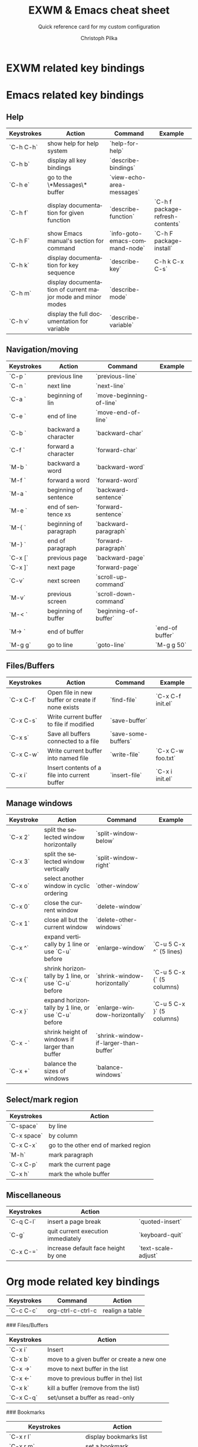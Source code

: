 #+TITLE:       EXWM & Emacs cheat sheet
#+SUBTITLE:    Quick reference card for my custom configuration
#+AUTHOR:      Christoph Pilka
#+EMAIL:       (concat "c.pilka" at-sign "asconix.com")
#+DESCRIPTION: Quick reference card for my custom EXWM & Emacs configuration
#+KEYWORDS:    exwm, emacs, quick reference, cheat sheet
#+LANGUAGE:    en

* EXWM related key bindings

* Emacs related key bindings

** Help

| Keystrokes | Action                                                      | Command                        | Example                          |
|------------+-------------------------------------------------------------+--------------------------------+----------------------------------|
| `C-h C-h`  | show help for help system                                   | `help-for-help`                |                                  |
| `C-h b`    | display all key bindings                                    | `describe-bindings`            |                                  |
| `C-h e`    | go to the \*Messages\* buffer                               | `view-echo-area-messages`      |                                  |
| `C-h f`    | display documentation for given function                    | `describe-function`            | `C-h f package-refresh-contents` |
| `C-h F`    | show Emacs manual's section for command                     | `info-goto-emacs-command-node` | `C-h F package-install`          |
| `C-h k`    | display documentation for key sequence                      | `describe-key`                 | C-h k C-x C-s`                   |
| `C-h m`    | display documentation of current major mode and minor modes | `describe-mode`                |                                  |
| `C-h v`    | display the full documentation for variable                 | `describe-variable`            |                                  |

**  Navigation/moving

| Keystrokes | Action                 | Command                  | Example         |
|------------+------------------------+--------------------------+-----------------|
| `C-p `     | previous line          | `previous-line`          |                 |
| `C-n `     | next line              | `next-line`              |                 |
| `C-a `     | beginning of lin       | `move-beginning-of-line` |                 |
| `C-e `     | end of line            | `move-end-of-line`       |                 |
| `C-b `     | backward a character   | `backward-char`          |                 |
| `C-f `     | forward a character    | `forward-char`           |                 |
| `M-b `     | backward a word        | `backward-word`          |                 |
| `M-f `     | forward a word         | `forward-word`           |                 |
| `M-a `     | beginning of sentence  | `backward-sentence`      |                 |
| `M-e `     | end of sentence xs     | `forward-sentence`       |                 |
| `M-{ `     | beginning of paragraph | `backward-paragraph`     |                 |
| `M-} `     | end of paragraph       | `forward-paragraph`      |                 |
| `C-x [`    | previous page          | `backward-page`          |                 |
| `C-x ]`    | next page              | `forward-page`           |                 |
| `C-v`      | next screen            | `scroll-up-command`      |                 |
| `M-v`      | previous screen        | `scroll-down-command`    |                 |
| `M-< `     | beginning of buffer    | `beginning-of-buffer`    |                 |
| `M-> `     | end of buffer          |                          | `end-of buffer` |
| `M-g g`    | go to line             | `goto-line`              | `M-g g 50`      |

** Files/Buffers

| Keystrokes | Action                                           | Command             | Example           |
|------------+--------------------------------------------------+---------------------+-------------------|
| `C-x C-f`  | Open file in new buffer or create if none exists | `find-file`         | `C-x C-f init.el` |
| `C-x C-s`  | Write current buffer to file if modified         | `save-buffer`       |                   |
| `C-x s`    | Save all buffers connected to a file             | `save-some-buffers` |                   |
| `C-x C-w`  | Write current buffer into named file             | `write-file`        | `C-x C-w foo.txt` |
| `C-x i`    | Insert contents of a file into current buffer    | `insert-file`       | `C-x i init.el`   |

** Manage windows

| Keystroke | Action                                             | Command                               | Example                   |
|-----------+----------------------------------------------------+---------------------------------------+---------------------------|
| `C-x 2`   | split the selected window horizontally             | `split-window-below`                  |                           |
| `C-x 3`   | split the selected window vertically               | `split-window-right`                  |                           |
| `C-x o`   | select another window in cyclic ordering           | `other-window`                        |                           |
| `C-x 0`   | close the current window                           | `delete-window`                       |                           |
| `C-x 1`   | close all but the current window                   | `delete-other-windows`                |                           |
| `C-x ^`   | expand vertically by 1 line or use `C-u` before    | `enlarge-window`                      | `C-u 5 C-x ^` (5 lines)   |
| `C-x {`   | shrink horizontally by 1 line, or use `C-u` before | `shrink-window-horizontally`          | `C-u 5 C-x {` (5 columns) |
| `C-x }`   | expand horizontally by 1 line, or use `C-u` before | `enlarge-window-horizontally`         | `C-u 5 C-x }` (5 columns) |
| `C-x -`   | shrink height of windows if larger than buffer     | `shrink-window-if-larger-than-buffer` |                           |
| `C-x +`   | balance the sizes of windows                       | `balance-windows`                     |                           |

** Select/mark region

 | Keystrokes  | Action                               |
 |-------------+--------------------------------------|
 | `C-space`   | by line                              |
 | `C-x space` | by column                            |
 | `C-x C-x`   | go to the other end of marked region |
 | `M-h`       | mark paragraph                       |
 | `C-x C-p`   | mark the current page                |
 | `C-x h`     | mark the whole buffer                |

** Miscellaneous

| Keystrokes | Action                              |                     |
|------------+-------------------------------------+---------------------|
| `C-q C-l`  | insert a page break                 | `quoted-insert`     |
| `C-g`      | quit current execution immediately  | `keyboard-quit`     |
| `C-x C-=`  | increase default face height by one | `text-scale-adjust` |

* Org mode related key bindings

| Keystrokes | Command           | Action          |
|------------+-------------------+-----------------|
| `C-c C-c`  | org-ctrl-c-ctrl-c | realign a table |





  ### Files/Buffers

  |Keystrokes  | Action|
  |------------|------------|
  |`C-x i`     | Insert||`C-x C-b` | list available buffers
  |`C-x b`   | move to a given buffer or create a new one
  |`C-x ->`   | move to next buffer in the list
  |`C-x <-`   | move to previous buffer in the) list
  |`C-x k`   | kill a buffer (remove from the list)
  |`C-x C-q`   | set/unset a buffer as read-only






  ### Bookmarks

  |Keystrokes  | Action|
  |------------|------------
  |`C-x r l` | display bookmarks list
  |`C-x r m` | set a bookmark
  |`C-x r b` | jump to a bookmark
  |`M-x bookmark-delete` | delete a saved bookmark
  |`M-x bookmark-rename` | rename a saved bookmark


  ### Editing

  |Keystrokes  | Action|
  |------------|------------
  |`C-d`       | Delete one char forward|        
  |`M-d`       | Cut one word forward   |
  |`M-DEL`     | Cut one word backward  |
  |`C-k `      | Cut to the end of line|
  |`C-w `      | Cut selected region|
  |`M-w`       | Copy selected region|
  |`C-y`       | Paste last cut things|
  |`M-y`       | repeatedly after a `C-y`: go through the ring of killed stuff to choose what to paste|
  |`C-x u`     | Undo|

  ### Search

  |Keystrokes  | Action|
  |------------|------------
  |`C-s` | Incremental search forward, type
  |`C-r` | Incremental search backward, type
  |`C-s C-w` | Incremental search forward, following word
  |`M-x word-search-forward` | Exact search forward
  |`M-x word-search-backward` | Exact search backward
  |`C-M-s` | incremental regexp search forward
  |`C-M-r` | incremental reg-ex search backward
  |`C-g` | Interrupt search, go where search began

  ### Replace

  |Keystrokes  | Action|
  |------------|------------
  |`M-%` | Query replace
  |`C-M-%` | Regexp query replace 
  |`M-x replace-string`| Replace string without querying

  ### Abbreviations

  |Keystrokes  | Action|
  |------------|------------
  |`C-x aig` | add a global abbreviation (with last word as abbrev)
  |`C-x ail` | add abbreviation for a mode (with last word as abbrev)
  |`M-x unexpand-abbrev` | undo last word abbreviation

  ### Wrapping/Indenting/commenting text

  |Keystrokes  | Action|
  |------------|------------
  |`M-q `      | wrap paragraph|
  |`M-x fill-region`  | wrap paragraphs from selected region|
  |`C-M-\`  | indent lines from selected region|
  |`M-;`  | comment line or selected region


  ### Repeating a command

  |Keystrokes  | Action|
  |------------|------------
  |`M-n CMD_KEYSTROKES` | repeat n times `CMD_KEYSTROKES`|
  |`C-u CMD_KEYSTROKES` | repeat 4 times `CMD_KEYSTROKES`|
  |`C-u C-u CMD_KEYSTROKES` | repeat 16 times `CMD_KEYSTROKES`|
  |`C-u C-u C-u CMD_KEYSTROKES` | repeat 64 times `CMD_KEYSTROKES`|

  and so on

  ### Spell checking

  |Keystrokes  | Action|
  |------------|------------
  |`M-x ispell-change-dictionary` | set spelling dictionary|
  |`M-$` | ispell check a single word
  |`M-x ispell-region` | check selected region|
  |`M-x ispell-buffer` | check current buffer|
  |`M-x flyspell-mode` | use flyspell for spelling on the fly|
  |`C-g` | Stop spell checking


  ### Shell and shell mode

  |Keystrokes  | Action|
  |------------|------------
  |`M-!`      | execute shell command|
  |`C-u M-!`  | execute shell command and put output in current buffer|
  |`M-|`      | execute shell command on marked region|
  |`M-x shell` | shell mode|

  **Shell mode**:

  |Keystrokes  | Action|
  |------------|------------
  |`C-c C-z` | equal to `C-z` in pure shell|
  |`C-c C-d` | as above with `C-d`|
  |`C-c C-c` | as above with `C-c`|
  | `M-p` | history, previous command
  | `M-n` | history, next command



  ### Python mode

  |Keystrokes  | Action|
  |------------|------------
  | `M Tab`   | autocomplete
  | `C-c C-r` | evaluate region
  | `C-c C-c` | evaluate buffer
  | `C-c C-l` | evaluate file
  | `C-c C-v` | static check of code 


  <!--
  ### Directory editor mode (Dired)

  |Keystrokes  | Action|
  |------------|------------
  |`C-x d` | go in Dired mode
  |`C-x C-f directory_path` | go in Dired mode
  |`q` | quit|
  |`g` | refresh dir listing|
  |`s` | sort list of files by name/date|
  |`v` | view selected file (read only)|
  |`^` | move to parent directory|
  |`>` | go to parent directory|
  |`<` | go to previous directory|
  |`Enter` | edit selected file/enter directory|
  |`+` | create a directory
  |`m` | mark a file|
  |`%m` | mark files via regexp on the name|
  |`%g` | mark files via regexp on the content (similar to grep)|
  |`u` | unmark a file|
  |`U` | unmark all marked files|
  |`D` | delete
  |`C` | copy
  |`R` | rename/move the file
  |`S` | make soft link
  |`Z` | compress/uncompress (gzip)
  |`! command`| run command on a file

  ### Other useful modes

  |Keystrokes  | Action|
  |------------|------------
  |`M-x man`| manpages mode 
  |`M-x calendar`| view calendar

  ### Compile

  Start with something like `emacs *.[ch] Makefile`; do the makefile. Then

  |Keystrokes  | Action|
  |------------|------------
  |`M-x compile`| compile (`make -k` by default)
  |`C-x backtick`| buffer set to next compile error
  |`M-n` | next error
  |`M-p` | previous error
  |`C-c C-c` | go to current error with a buffer
  |`space` | scroll down
  |`del` | scroll up

  ### etags

  |Keystrokes  | Action|
  |------------|------------
  |`etags *.[ch]` | from command line, builds/update tag table (`TAGS` file by default)
  |`M-x visit-tags-table`| tell emacs to use a tag table
  |`M-.`| find tag/visit definition in this window
  |`C-x 4 .` | find tag/visit in other window

  ### Notes

  Thanks go to Luca for his [Emacs cheatsheet](https://github.com/lbraglia/emacs_cheatsheet/blob/master/README.md) that I used at starting point.

